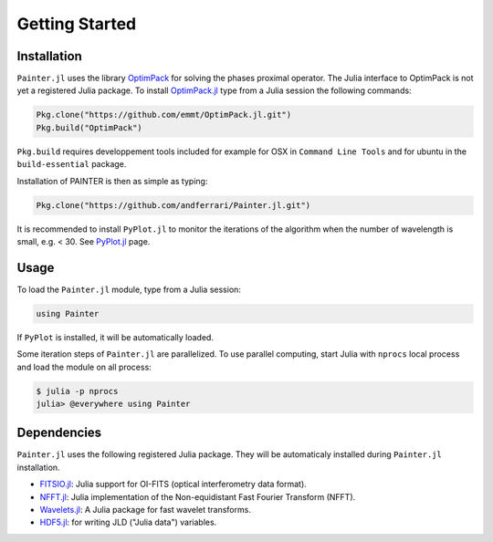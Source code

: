 Getting Started
===============

Installation
------------

``Painter.jl`` uses the library
`OptimPack <https://github.com/emmt/OptimPack>`_ for solving the
phases proximal operator. The Julia interface to OptimPack is not yet a
registered Julia package. To install
`OptimPack.jl <https://github.com/emmt/OptimPack.jl>`_ type from a
Julia session the following commands:

.. code:: julia

    Pkg.clone("https://github.com/emmt/OptimPack.jl.git")
    Pkg.build("OptimPack")

``Pkg.build`` requires developpement tools included for example for
OSX in ``Command Line Tools`` and for ubuntu in the ``build-essential`` package.

Installation of PAINTER is then as simple as typing:

.. code:: julia

    Pkg.clone("https://github.com/andferrari/Painter.jl.git")

It is recommended to install ``PyPlot.jl`` to monitor the iterations of the algorithm when the number
of wavelength is small, e.g. < 30.  See `PyPlot.jl <https://github.com/stevengj/PyPlot.jl>`_ page.

Usage
-----

To load the ``Painter.jl`` module, type from a Julia session:

.. code:: julia

    using Painter

If ``PyPlot`` is installed, it will be automatically loaded.

Some iteration steps of ``Painter.jl`` are parallelized.
To use parallel computing, start Julia with ``nprocs`` local process
and load the module on all process:

.. code:: julia

    $ julia -p nprocs
    julia> @everywhere using Painter


Dependencies
------------

``Painter.jl`` uses the following registered Julia package. They will be
automaticaly installed during ``Painter.jl`` installation.

* `FITSIO.jl <https://github.com/JuliaAstro/FITSIO.jl>`_: Julia support for OI-FITS (optical interferometry data format).
* `NFFT.jl <https://github.com/tknopp/NFFT.jl>`_: Julia implementation of the Non-equidistant Fast Fourier Transform (NFFT).
* `Wavelets.jl <https://github.com/JuliaDSP/Wavelets.jl>`_: A Julia package for fast wavelet transforms.
* `HDF5.jl <https://github.com/timholy/HDF5.jl>`_: for writing JLD ("Julia data") variables.
